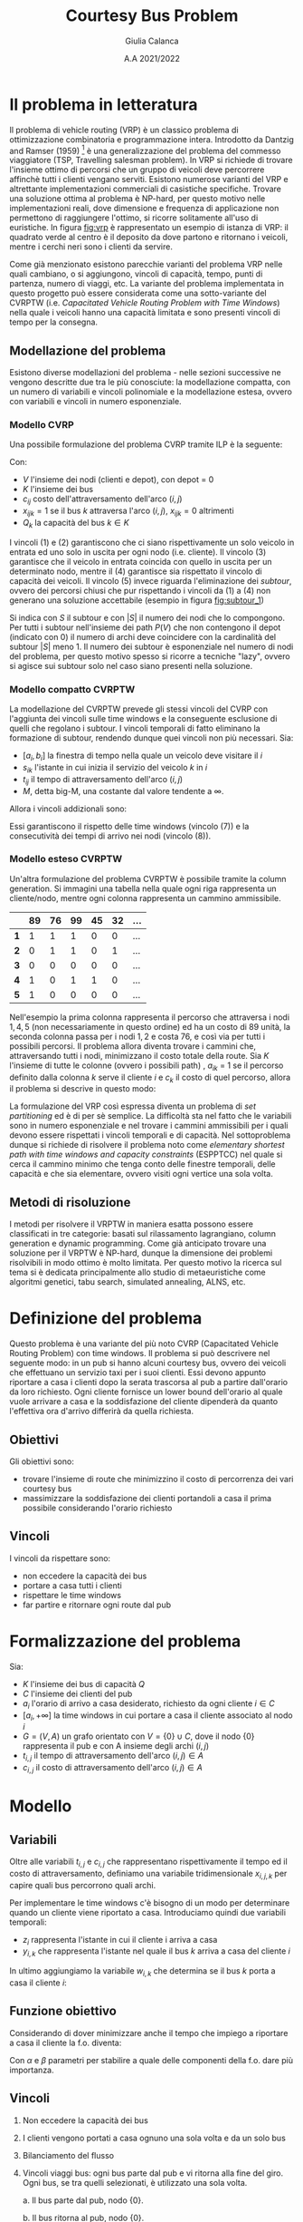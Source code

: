 #+title: Courtesy Bus Problem
#+author: Giulia Calanca
#+date: A.A 2021/2022
* Il problema in letteratura
Il problema di vehicle routing (VRP) è un classico problema di ottimizzazione combinatoria e programmazione intera. Introdotto da Dantzig and Ramser (1959) [fn:1] è una generalizzazione del problema del commesso viaggiatore (TSP, Travelling salesman problem). In VRP si richiede di trovare l'insieme ottimo di percorsi che un gruppo di veicoli deve percorrere affinchè tutti i clienti vengano serviti. Esistono numerose varianti del VRP e altrettante implementazioni commerciali di casistiche specifiche. Trovare una soluzione ottima al problema è NP-hard, per questo motivo nelle implementazioni reali, dove dimensione e frequenza di applicazione non permettono di raggiungere l'ottimo, si ricorre solitamente all'uso di euristiche. In figura [[fig:vrp]] è rappresentato un esempio di istanza di VRP: il quadrato verde al centro è il deposito da dove partono e ritornano i veicoli, mentre i cerchi neri sono i clienti da servire.
#+DOWNLOADED: screenshot @ 2023-01-20 19:10:50
#+name: fig:vrp
[[file:Il_problema_in_letteratura/2023-01-20_19-10-50_screenshot.png]]
Come già menzionato esistono parecchie varianti del problema VRP nelle quali cambiano, o si aggiungono, vincoli di capacità, tempo, punti di partenza, numero di viaggi, etc. La variante del problema implementata in questo progetto può essere considerata come una sotto-variante del CVRPTW (i.e. /Capacitated Vehicle Routing Problem with Time Windows/) nella quale i veicoli hanno una capacità limitata e sono presenti vincoli di tempo per la consegna.
** Modellazione del problema
Esistono diverse modellazioni del problema - nelle sezioni successive ne vengono descritte due tra le più conosciute: la modellazione compatta, con un numero di variabili e vincoli polinomiale e la modellazione estesa, ovvero con variabili e vincoli in numero esponenziale.
*** Modello CVRP
Una possibile formulazione del problema CVRP tramite ILP è la seguente:
\begin{align}
\nonumber \textrm{min} \sum_{i,j \in V}c_{ij} \sum_{k \in K} x_{ijk} \\
\nonumber \textrm{sub. to} \\
\sum_{i \in V} \sum_{k \in K} x_{ijk} = 1 \textrm{ } \forall j \in V \setminus {0} \\
\sum_{j \in V} \sum_{k \in K} x_{ijk} = 1 \textrm{ } \forall j \in V \setminus {0} \\
\sum_{i \in V} \sum_{k \in K} x_{ihk} - \sum_{j \in V} \sum_{k \in K} x_{hjk} = 0 \textrm{ } \forall k \in K, h \in V \\
\sum_{i \in V} q_i \sum_{j \in V} x_{ijk} \leq Q_k \textrm{ } \forall k \in K\\
\sum_{ijk} x_{ijk} = |S| - 1 \textrm{ } \forall S \subseteq P(V), 0 \notin S \\
x_{ijk} \in {0,1}
\end{align}
Con:
- $V$ l'insieme dei nodi (clienti e depot), con depot = 0
- $K$ l'insieme dei bus
- $c_{ij}$ costo dell'attraversamento dell'arco $(i,j)$
- $x_{ijk} = 1$ se il bus $k$ attraversa l'arco $(i,j)$, $x_{ijk} = 0$ altrimenti
- $Q_k$ la capacità del bus $k \in K$
I vincoli $(1)$ e $(2)$ garantiscono che ci siano rispettivamente un solo veicolo in entrata ed uno solo in uscita per ogni nodo (i.e. cliente). Il vincolo $(3)$ garantisce che il veicolo in entrata coincida con quello in uscita per un determinato nodo, mentre il $(4)$ garantisce sia rispettato il vincolo di capacità dei veicoli. Il vincolo $(5)$ invece riguarda l'eliminazione dei /subtour/, ovvero dei percorsi chiusi che pur rispettando i vincoli da $(1)$ a $(4)$ non generano una soluzione accettabile (esempio in figura [[fig:subtour_1]])
#+DOWNLOADED: screenshot @ 2023-01-20 19:16:55
#+name: fig:subtour_1
[[file:Il_problema_in_letteratura/2023-01-20_19-16-55_screenshot.png]]

Si indica con $S$ il subtour e con $|S|$ il numero dei nodi che lo compongono. Per tutti i subtour nell'insieme dei path $P(V)$ che non contengono il depot (indicato con $0$) il numero di archi deve coincidere con la cardinalità del subtour $|S|$ meno 1. Il numero dei subtour è esponenziale nel numero di nodi del problema, per questo motivo spesso si ricorre a tecniche "lazy", ovvero si agisce sui subtour solo nel caso siano presenti nella soluzione.
*** Modello compatto CVRPTW
La modellazione del CVRPTW prevede gli stessi vincoli del CVRP con l'aggiunta dei vincoli sulle time windows e la conseguente esclusione di quelli che regolano i subtour. I vincoli temporali di fatto eliminano la formazione di subtour, rendendo dunque quei vincoli non più necessari. Sia:
- $[a_i, b_i]$ la finestra di tempo nella quale un veicolo deve visitare il $i$
- $s_{ik}$ l'istante in cui inizia il servizio del veicolo $k$ in $i$
- $t_{ij}$ il tempo di attraversamento dell'arco $(i,j)$
- $M$, detta big-M, una costante dal valore tendente a $\infty$.
Allora i vincoli addizionali sono:
\begin{align}
a_i \leq s_{ik} \leq b_i \\
s_{ik} + t_{ij} - M(1 - x{ijk}) \leq s_{jk}
\end{align}
Essi garantiscono il rispetto delle time windows (vincolo $(7)$) e la consecutività dei tempi di arrivo nei nodi (vincolo $(8)$).
*** Modello esteso CVRPTW
Un'altra formulazione del problema CVRPTW è possibile tramite la column generation. Si immagini una tabella nella quale ogni riga rappresenta un cliente/nodo, mentre ogni colonna rappresenta un cammino ammissibile.
|   | 89 | 76 | 99 | 45 | 32 | ... |
|---+----+----+----+----+----+-----|
| *1* |  1 |  1 |  1 |  0 |  0 | ... |
| *2* |  0 |  1 |  1 |  0 |  1 | ... |
| *3* |  0 |  0 |  0 |  0 |  0 | ... |
| *4* |  1 |  0 |  1 |  1 |  0 | ... |
| *5* |  1 |  0 |  0 |  0 |  0 | ... |
Nell'esempio la prima colonna rappresenta il percorso che attraversa i nodi $1,4,5$ (non necessariamente in questo ordine) ed ha un costo di $89$ unità, la seconda colonna passa per i nodi $1,2$ e costa 76, e così via per tutti i possibili percorsi. Il problema allora diventa trovare i cammini che, attraversando tutti i nodi, minimizzano il costo totale della route. Sia $K$ l'insieme di tutte le colonne (ovvero i possibili path) , $a_{ik}$ = 1 se il percorso definito dalla colonna $k$ serve il cliente $i$ e $c_k$ il costo di quel percorso, allora il problema si descrive in questo modo:
\begin{align}
\nonumber min \sum_{k \in K} c_k x_k \\
\nonumber \textrm{sub. to} \\
\nonumber \sum_{k \in K} a_{ik} x_k = 1 \textrm{ } \forall i \\
\nonumber x_k \in {0,1}
\end{align}
La formulazione del VRP così espressa diventa un problema di /set partitioning/ ed è di per sè semplice. La difficoltà sta nel fatto che le variabili sono in numero esponenziale e nel trovare i cammini ammissibili per i quali devono essere rispettati i vincoli temporali e di capacità. Nel sottoproblema dunque si richiede di risolvere il problema noto come /elementary shortest path with time windows and capacity constraints/ (ESPPTCC) nel quale si cerca il cammino minimo che tenga conto delle finestre temporali, delle capacità e che sia elementare, ovvero visiti ogni vertice una sola volta.
** Metodi di risoluzione
I metodi per risolvere il VRPTW in maniera esatta possono essere classificati in tre categorie: basati sul rilassamento lagrangiano, column generation e dynamic programming. Come già anticipato trovare una soluzione per il VRPTW è NP-hard, dunque la dimensione dei problemi risolvibili in modo ottimo è molto limitata. Per questo motivo la ricerca sul tema si è dedicata principalmente allo studio di metaeuristiche come algoritmi genetici, tabu search, simulated annealing, ALNS, etc.
* Definizione del problema
Questo problema è una variante del più noto CVRP (Capacitated Vehicle Routing Problem) con time windows. Il problema si può descrivere nel seguente modo: in un pub si hanno alcuni courtesy bus, ovvero dei veicoli che effettuano un servizio taxi per i suoi clienti. Essi devono appunto riportare a casa i clienti dopo la serata trascorsa al pub a partire dall'orario da loro richiesto. Ogni cliente fornisce un lower bound dell'orario al quale vuole arrivare a casa e la soddisfazione del cliente dipenderà da quanto l'effettiva ora d'arrivo differirà da quella richiesta.
** Obiettivi
Gli obiettivi sono:
- trovare l'insieme di route che minimizzino il costo di percorrenza dei vari courtesy bus
- massimizzare la soddisfazione dei clienti portandoli a casa il prima possibile considerando l'orario richiesto
** Vincoli
I vincoli da rispettare sono:
- non eccedere la capacità dei bus
- portare a casa tutti i clienti
- rispettare le time windows
- far partire e ritornare ogni route dal pub
* Formalizzazione del problema
Sia:
- $K$ l'insieme dei bus di capacità $Q$
- $C$ l'insieme dei clienti del pub
- $a_i$ l'orario di arrivo a casa desiderato, richiesto da ogni cliente $i\in C$
- $[a_i, +\infty]$ la time windows in cui portare a casa il cliente associato al nodo $i$
- $G=(V,A)$ un grafo orientato con $V=\{0\} \cup C$, dove il nodo $\{0\}$ rappresenta il pub e con A insieme degli archi $(i,j)$
- $t_{i,j}$ il tempo di attraversamento dell'arco $(i,j) \in A$
- $c_{i,j}$ il costo di attraversamento dell'arco $(i,j) \in A$
* Modello
** Variabili
Oltre alle variabili $t_{i,j}$ e $c_{i,j}$ che rappresentano rispettivamente il tempo ed il costo di attraversamento, definiamo una variabile tridimensionale $x_{i,j,k}$ per capire quali bus percorrono quali archi.
\begin{equation}
x_{i,j,k} =
\begin{cases}
  1 & \mbox{if bus } k \mbox{ travels from } i \mbox{ to } j \mbox{ directly} \\
  0 &  \mbox{ otherwise}
\end{cases}
\end{equation}

Per implementare le time windows c'è bisogno di un modo per determinare quando un cliente viene riportato a casa. Introduciamo quindi due variabili temporali:
- $z_i$ rappresenta l'istante in cui il cliente i arriva a casa
- $y_{i,k}$ che rappresenta l'istante nel quale il bus $k$ arriva a casa del cliente $i$

In ultimo aggiungiamo la variabile $w_{i,k}$ che determina se il bus $k$ porta a casa il cliente $i$:
\begin{equation}
w_{i,k} =
\begin{cases}
  1 & \mbox{if bus } k \mbox{ takes customer } i \mbox{ home} \\
  0 &  \mbox{ otherwise}
\end{cases}
\end{equation}
** Funzione obiettivo
Considerando di dover minimizzare anche il tempo che impiego a riportare a casa il cliente la f.o. diventa:
\begin{equation}
\min \alpha \sum_{k \in K} \sum_{(i,j) \in A} c_{i,j} x_{i,j,k} + \beta \sum_{i \in C} z_i-a_i
\end{equation}
Con $\alpha$ e $\beta$ parametri per stabilire a quale delle componenti della f.o. dare più importanza.
** Vincoli
1. Non eccedere la capacità dei bus
   \begin{equation}
   \sum_{(i,j) \in A(-,-,k)} x_{i,j,k} \leq Q \mbox{; } k \in K
   \end{equation}
2. I clienti vengono portati a casa ognuno una sola volta e da un solo bus
   \begin{equation}
   \sum_{k \in K} \sum_{i \in A(-,j,k)} x_{i,j,k} = 1 \mbox{; } j \in C
   \end{equation}

3. Bilanciamento del flusso
   \begin{equation}
   \sum_{i \in A(-,h,k)} x_{i,h,k} - \sum_{j \in A(h,-,k)} x_{h,j,k} = 0 \mbox{; } h \in C, k \in K
   \end{equation}
4. Vincoli viaggi bus: ogni bus parte dal pub e vi ritorna alla fine del giro. Ogni bus, se tra quelli selezionati, è utilizzato una sola volta.

   a. Il bus parte dal pub, nodo $\{0\}$.
   \begin{equation}
   \sum_{j \in A(0,-,k)} x_{0,j,k} <= 1 \mbox{; } k \in K
   \end{equation}

   b. Il bus ritorna al pub, nodo $\{0\}$.
   \begin{equation}
   \sum_{i \in V} x_{i,0,k} <= 1 \mbox{; } k \in K
   \end{equation}

5. [@5] Lower bound del tempo di arrivo desiderato
   \begin{equation}
   z_i \ge a_i \mbox{, for } i \in C
   \end{equation}
6. Valorizzazione $y_{i,k}$: consecutività tempi di arrivo di un bus

   a. Lower bound
   \begin{equation}
   y_{j,k} \ge y_{i,k} + t_{i,j} x_{i,j,k} - M(1-x_{i,j,k})
   \end{equation}
   b. Upper bound
   \begin{equation}
   y_{j,k} \le y_{i,k} + t_{i,j} x_{i,j,k} + M(1-x_{i,j,k})
   \end{equation}
7. Valorizzazione $z_i$
\begin{equation}
z_i = \sum_{k \in K} y'_{i,k} \mbox{; } i \in I
\end{equation}
8. [@8] Valorizzazione $w_{i,k}$
\begin{equation}
w_{i,k} = \sum_{j \in A(i,-,k)} x_{i,j,k} \mbox{; } i \in C \mbox{, } k \in K
\end{equation}
9. [@9] MW
\begin{equation}
Mw_{i,k} = M \cdot w_{i,k} \mbox{; } i \in C \mbox{, } k \in K
\end{equation}
10. [@10] Valorizzazione $y'_{i,k}$
\begin{equation}
y'_{i,k} = min(Mw_{i,k}\mbox{, } y_{i,k})
\end{equation}
** Note
- $M$, detta big-M, è una costante dal valore tendente a $+\infty$
- $A$ è una matrice che rappresenta quali archi vengono percorsi da quale bus. È formata da 3 elementi (arco$_i$, arco$_j$, bus). La notazione $A(-,j,k)$ indica gli archi con arco $i$ fisso e $j,k$ non fissi.
* Euristiche e metaeuristiche
** Euristica costruttiva
Per generare una prima semplice soluzione accettabile sono stati testati tre differenti algoritmi greedy:
1. Il primo algoritmo riempie un bus alla volta aggiungendo ad ogni passo il cliente più vicino
2. Il secondo algoritmo scorre invece la lista dei bus e aggiunge un cliente alla volta scegliendo quello più vicino
3. L'ultimo algoritmo abbina in modo casuale ogni cliente ad un bus che abbia sufficiente capacità.

Tutti e tre gli algoritmi generano soluzioni simili in termini di costo, ma l'ultimo algoritmo genera una soluzione che risulta più adatta (con più possibilità di miglioramento) come soluzione iniziale da dare in input alla local
** Local search
La local search si compone essenzialmente di 1 mossa:
- =MoveAndOptTime(node,bus,pos)=, una versione della /insert/ che sposta il nodo =node= nella lista di clienti del bus =bus= nella posizione =pos=. =bus= può essere lo stesso di partenza o un altro.

All'interno della mossa è presente una sub-mossa che ottimizza il tempo di partenza del bus =bus=. Viene calcolato per ogni nodo il tempo minimo di partenza che rispetti le time windows e tra questi viene selezionato il massimo. Un'altra mossa presa in considerazione è stata la =2_Opt=, che prende due archi all'interno di un trip e li scambia. Questa mossa però è risultata meno efficiente della =MoveNode= in quanto crea cambiamenti troppo grandi all'interno dei percorsi, soprattutto in termini di rispetto delle time windows dei clienti.
** Local search multi-start
Come ultimo passaggio di ottimizzazione per questa euristica si è aggiunta la possibilità di utilizzare la LS con un multistart. Il risolutore greedy costruisce ogni volta una soluzione diversa, che viene ottimizzata con la ls finchè non si supera il tempo limite stabilito.
** Simulated annealing
Come metaeuristica si è implementata una versione dell'algoritmo di simulated annealing. I parametri utilizzati di default e che in generale hanno dato risultati migliori sono i seguenti:
+ COOLING\under{}RATE = 0.98
+ INITIAL\under{}TEMPERATURE = 10
+ MINIMUM\under{}TEMPERATURE = 1
+ ITERATIONS\under{}PER\under{}TEMPERATURE = 10000

Ma rimane comunque la possibilità di parametrizzare la simulated annealing a piacimento in base al dataset del problema. L'algoritmo è strutturato nel seguente modo:

#+begin_src python
  solution = costructive_solver.solve()

  while temperature > min_temperature & (time < end_time):
    for i < n_of_iterations:
      new_solution = solution

      MoveAndOptTime(new_solution, random_src_node,
		     random_dst_bus, random_dst_pos).apply()

      if new_solution is feasible do
      delta = old_cost - new_cost
	if random() <= exp(delta/temperature)
	  solution = new_solution

	if new_cost < best_cost:
	  best_solution = solution
      i++
    temperature = temperature * cooling_rate

  return best_solution

#+end_src
* Struttura del progetto
A livello di struttura il progetto si compone dei seguenti moduli:
- =model.py= che definisce la classe =Model=, dove sono contenuti i dati del problema
- =solution.py= che definisce la classe =Solution=, dove è contenuta la soluzione
- =validator.py= che definisce la classe =Validator=, la quale valida una soluzione in base modello corrispondente e calcola anche i costi sia delle route sia in termini di soddisfazione dei clienti
- =gurobysolver.py= che definisce il risulutore ottimo creato con Gurobi
- =heuristics.py= che contiene le varie classi che implementano le euristiche
- =commons.py= che contiene anche help functions utilizzate all'interno dei vari moduli

Il progetto infine contiene un =main= che effettua il parsing dei parametri passati in input e chiama i differenti risolutori.
* Istanze del problema e risultati
Di seguito viene riportata la tabella che raccoglie i risultati ottenuti tramite le ottimizzazioni implementate nel modello.
| solver | # nodes | # buses | seconds to solve |   solution |
|--------+---------+---------+------------------+------------|
| gurobi |       3 |       2 |               10 |   47.2431* |
| ls     |       3 |       2 |               10 |    47.2431 |
| ls-ms  |       3 |       2 |               10 |    47.2431 |
| sa     |       3 |       2 |               10 |    47.2431 |
|--------+---------+---------+------------------+------------|
| gurobi |       4 |       2 |               10 |   56.2986* |
| ls     |       4 |       2 |               10 |    63.2672 |
| ls-ms  |       4 |       2 |               10 |    56.2986 |
| sa     |       4 |       2 |               10 |    56.2986 |
|--------+---------+---------+------------------+------------|
| gurobi |       7 |       3 |               10 |  116.6939* |
| ls     |       7 |       3 |               10 |   118.4272 |
| ls-ms  |       7 |       3 |               10 |   116.6939 |
| sa     |       7 |       3 |               10 |   116.6939 |
|--------+---------+---------+------------------+------------|
| gurobi |       9 |       3 |               10 |  202.4896* |
| ls     |       9 |       3 |               10 |   261.5168 |
| ls-ms  |       9 |       3 |               10 |   202.4896 |
| sa     |       9 |       3 |               10 |   202.4896 |
|--------+---------+---------+------------------+------------|
| gurobi |      11 |      10 |              100 |  213.2659* |
| ls     |      11 |      10 |              100 |   227.3628 |
| ls-ms  |      11 |      10 |              100 |   227.3628 |
| sa     |      11 |      10 |              100 |   227.3628 |
|--------+---------+---------+------------------+------------|
| gurobi |      20 |       5 |              100 |  3238.1498 |
| ls     |      20 |       5 |              100 |  3379.7927 |
| ls-ms  |      20 |       5 |              100 |  2998.8899 |
| sa     |      20 |       5 |              100 |  2998.8899 |
|--------+---------+---------+------------------+------------|
| gurobi |      41 |       8 |              200 |  772.44067 |
| ls     |      41 |       8 |              200 |   715.7607 |
| ls-ms  |      41 |       8 |              200 |   660.1733 |
| sa     |      41 |       8 |              200 |   588.4076 |
|--------+---------+---------+------------------+------------|
| gurobi |      52 |      11 |              200 |  4610.3419 |
| ls     |      52 |      11 |              200 |  3131.1859 |
| ls-ms  |      52 |      11 |              200 |  2984.3199 |
| sa     |      52 |      11 |              200 |  2889.8812 |
|--------+---------+---------+------------------+------------|
| gurobi |     200 |      13 |              200 |          - |
| ls     |     200 |      13 |              200 | 59069.6611 |
| ls-ms  |     200 |      13 |              200 | 57914.4437 |
| sa     |     200 |      13 |              200 |  4914.3869 |
|--------+---------+---------+------------------+------------|

Nota: le soluzioni indicate dall'asterisco rappresentano soluzioni ottime.
* Bibliografia
- Simulated annealing
- VRPTW letteratura
- [[https://www.gurobi.com/documentation/9.5/examples/tsp_py.html][Esempio di callback gurobi]]
* Footnotes

[fn:3] Toth, P.; Vigo, D., eds. (2002). The Vehicle Routing Problem. Monographs on Discrete Mathematics and Applications. Vol._9. Philadelphia: Society for Industrial and Applied Mathematics. ISBN_0-89871-579-2.
[fn:2] https://en.wikipedia.org/wiki/Vehicle_routing_problem#Exact_solution_methods

[fn:1] G. Dantzig, J. Ramser, The truck dispatching problem, Management Science, 6 (1959), pp. 80-91

